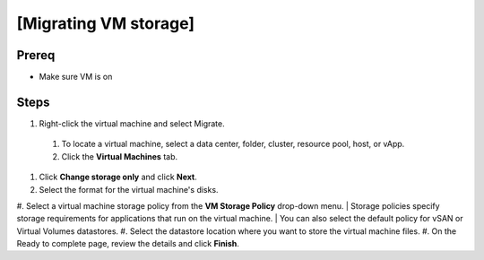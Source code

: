 .. _backup_link: https://docs.vmware.com/en/VMware-vSphere/6.7/com.vmware.vsphere.vcenterhost.doc/GUID-A15EE2F6-AAF5-40DC-98B7-0DF72E166888.html

[Migrating VM storage]
*****************************

Prereq
##########

* Make sure VM is on

Steps
##########

#.  Right-click the virtual machine and select Migrate.
 #. To locate a virtual machine, select a data center, folder, cluster, resource pool, host, or vApp.
 #. Click the **Virtual Machines** tab.
#. Click **Change storage only** and click **Next**.
#. Select the format for the virtual machine's disks.
#. Select a virtual machine storage policy from the **VM Storage Policy** drop-down menu.
| Storage policies specify storage requirements for applications that run on the virtual machine.
| You can also select the default policy for vSAN or Virtual Volumes datastores. 
#. Select the datastore location where you want to store the virtual machine files. 
#. On the Ready to complete page, review the details and click **Finish**.
